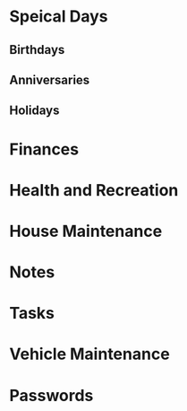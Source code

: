 #+FILETAGS PERSONAL

* Speical Days
:PROPERTIES:
:CATEGORY: Special Day
:END:
** Birthdays
** Anniversaries
** Holidays

* Finances
:PROPERTIES:
:CATEGORY: Finance
:END:

* Health and Recreation
:PROPERTIES:
:CATEGORY: Health
:END:

* House Maintenance
:PROPERTIES:
:CATEGORY: House
:END:

* Notes
:PROPERTIES:
:CATEGORY: Note
:END:

* Tasks
:PROPERTIES:
:CATEGORY: Task
:END:

* Vehicle Maintenance
:PROPERTIES:
:CATEGORY: Vehicle
:END:

* Passwords
:PROPERTIES:
:CATEGORY: Passwd
:END:
